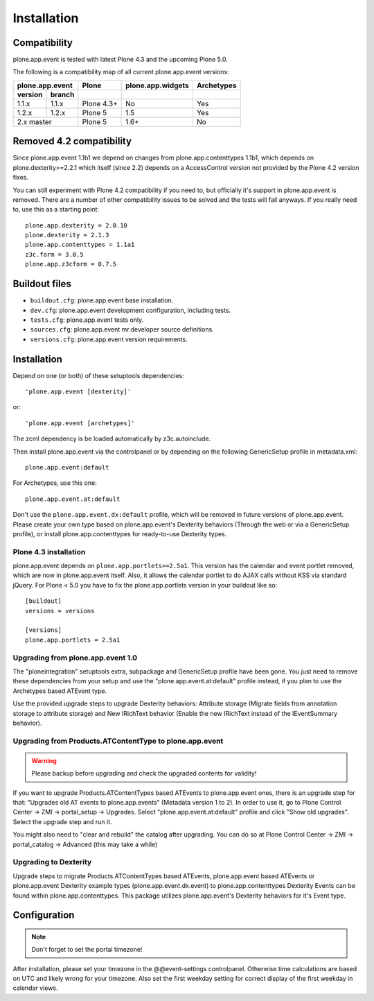Installation
============

Compatibility
-------------

plone.app.event is tested with latest Plone 4.3 and the upcoming Plone 5.0.


The following is a compatibility map of all current plone.app.event versions:

=======  ======  ==========  =================  ==========
plone.app.event    Plone     plone.app.widgets  Archetypes
---------------  ----------  -----------------  ----------
version  branch                      
=======  ======  ==========  =================  ==========
1.1.x    1.1.x   Plone 4.3+         No              Yes
1.2.x    1.2.x   Plone 5            1.5             Yes
2.x      master  Plone 5            1.6+            No
===============  ==========  =================  ==========


Removed 4.2 compatibility
-------------------------

Since plone.app.event 1.1b1 we depend on changes from plone.app.contenttypes
1.1b1, which depends on plone.dexterity>=2.2.1 which itself (since 2.2) depends
on a AccessControl version not provided by the Plone 4.2 version fixes.

You can still experiment with Plone 4.2 compatibility if you need to, but
officially it's support in plone.app.event is removed. There are a number of
other compatibility issues to be solved and the tests will fail anyways. If you
really need to, use this as a starting point::

    plone.app.dexterity = 2.0.10
    plone.dexterity = 2.1.3
    plone.app.contenttypes = 1.1a1
    z3c.form = 3.0.5
    plone.app.z3cform = 0.7.5


Buildout files
--------------

- ``buildout.cfg``: plone.app.event base installation.

- ``dev.cfg``: plone.app.event development configuration, including tests.

- ``tests.cfg``: plone.app.event tests only.

- ``sources.cfg``: plone.app.event mr.developer source definitions.

- ``versions.cfg``: plone.app.event version requirements.


Installation
------------

Depend on one (or both) of these setuptools dependencies::

    'plone.app.event [dexterity]'

or::

    'plone.app.event [archetypes]'


The zcml dependency is be loaded automatically by z3c.autoinclude.

Then install plone.app.event via the controlpanel or by depending on the
following GenericSetup profile in metadata.xml::

    plone.app.event:default

For Archetypes, use this one::

    plone.app.event.at:default

Don't use the ``plone.app.event.dx:default`` profile, which will be removed in
future versions of plone.app.event. Please create your own type based on
plone.app.event's Dexterity behaviors (Through the web or via a GenericSetup
profile), or install plone.app.contenttypes for ready-to-use Dexterity types.


Plone 4.3 installation
~~~~~~~~~~~~~~~~~~~~~~

plone.app.event depends on ``plone.app.portlets>=2.5a1``. This version has the
calendar and event portlet removed, which are now in plone.app.event itself.
Also, it allows the calendar portlet to do AJAX calls without KSS via standard
jQuery. For Plone < 5.0 you have to fix the plone.app.portlets version in your
buildout like so::

    [buildout]
    versions = versions

    [versions]
    plone.app.portlets = 2.5a1


Upgrading from plone.app.event 1.0
~~~~~~~~~~~~~~~~~~~~~~~~~~~~~~~~~~

The "ploneintegration" setuptools extra, subpackage and GenericSetup profile
have been gone. You just need to remove these dependencies from your setup and
use the "plone.app.event.at:default" profile instead, if you plan to use the
Archetypes based ATEvent type.

Use the provided upgrade steps to upgrade Dexterity behaviors: Attribute
storage (Migrate fields from annotation storage to attribute storage) and New
IRichText behavior (Enable the new IRichText instead of the IEventSummary
behavior).


Upgrading from Products.ATContentType to plone.app.event
~~~~~~~~~~~~~~~~~~~~~~~~~~~~~~~~~~~~~~~~~~~~~~~~~~~~~~~~

.. warning::

  Please backup before upgrading and check the upgraded contents for validity!

If you want to upgrade Products.ATContentTypes based ATEvents to
plone.app.event ones, there is an upgrade step for that: "Upgrades old AT
events to plone.app.events" (Metadata version 1 to 2). In order to use it, go
to Plone Control Center -> ZMI -> portal_setup -> Upgrades. Select
"plone.app.event.at:default" profile and click "Show old upgrades". Select the
upgrade step and run it.

You might also need to "clear and rebuild" the catalog after upgrading. You can
do so at Plone Control Center -> ZMI -> portal_catalog -> Advanced (this
may take a while)


Upgrading to Dexterity
~~~~~~~~~~~~~~~~~~~~~~

Upgrade steps to migrate Products.ATContentTypes based ATEvents,
plone.app.event based ATEvents or plone.app.event Dexterity example types
(plone.app.event.dx.event) to plone.app.contenttypes Dexterity Events can be
found within plone.app.contenttypes. This package utilizes plone.app.event's
Dexterity behaviors for it's Event type.


Configuration
-------------

.. note::

  Don't forget to set the portal timezone!

After installation, please set your timezone in the @@event-settings
controlpanel. Otherwise time calculations are based on UTC and likely wrong for
your timezone. Also set the first weekday setting for correct display of the
first weekday in calendar views.
